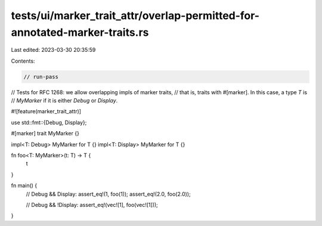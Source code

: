 tests/ui/marker_trait_attr/overlap-permitted-for-annotated-marker-traits.rs
===========================================================================

Last edited: 2023-03-30 20:35:59

Contents:

.. code-block:: rs

    // run-pass
// Tests for RFC 1268: we allow overlapping impls of marker traits,
// that is, traits with #[marker]. In this case, a type `T` is
// `MyMarker` if it is either `Debug` or `Display`.

#![feature(marker_trait_attr)]

use std::fmt::{Debug, Display};

#[marker]
trait MyMarker {}

impl<T: Debug> MyMarker for T {}
impl<T: Display> MyMarker for T {}

fn foo<T: MyMarker>(t: T) -> T {
    t
}

fn main() {
    // Debug && Display:
    assert_eq!(1, foo(1));
    assert_eq!(2.0, foo(2.0));

    // Debug && !Display:
    assert_eq!(vec![1], foo(vec![1]));
}


